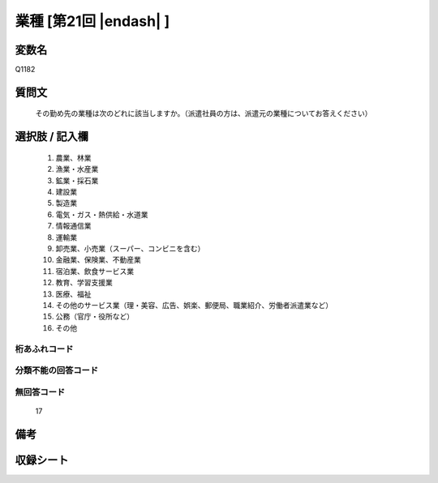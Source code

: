 .. title:: Q1182
.. rst-class:: item

====================================================================================================
業種 [第21回 |endash| ]
====================================================================================================

.. rst-class:: varname

変数名
==================

Q1182

.. rst-class:: question

質問文
==================


   その勤め先の業種は次のどれに該当しますか。（派遣社員の方は、派遣元の業種についてお答えください）



.. rst-class:: answer

選択肢 / 記入欄
======================

  1. 農業、林業
  2. 漁業・水産業
  3. 鉱業・採石業
  4. 建設業
  5. 製造業
  6. 電気・ガス・熱供給・水道業
  7. 情報通信業
  8. 運輸業
  9. 卸売業、小売業（スーパー、コンビニを含む）
  10. 金融業、保険業、不動産業
  11. 宿泊業、飲食サービス業
  12. 教育、学習支援業
  13. 医療、福祉
  14. その他のサービス業（理・美容、広告、娯楽、郵便局、職業紹介、労働者派遣業など）
  15. 公務（官庁・役所など）
  16. その他
  



.. rst-class:: overflow

桁あふれコード
-------------------------------
  


.. rst-class:: not_classified

分類不能の回答コード
-------------------------------------
  


.. rst-class:: not_available

無回答コード
-------------------------------------
  17


.. rst-class:: bikou

備考
==================
 



.. rst-class:: include_sheet

収録シート
=======================================
.. hlist::
   :columns: 3
   
   
   * p21abcd_1
   
   * p21e_1
   
   * p22_1
   
   * p23_1
   
   * p24_1
   
   * p25_1
   
   * p26_1
   
   * p27_1
   
   * p28_1
   
   


.. index:: Q1182